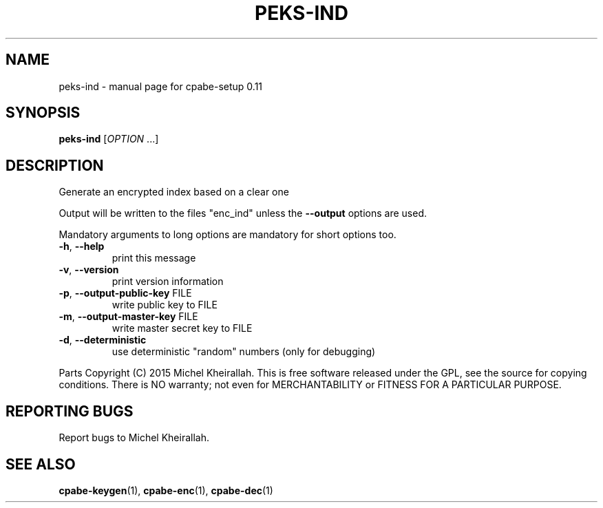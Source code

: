 .\" DO NOT MODIFY THIS FILE!  It was generated by help2man 1.38.2.
.TH PEKS-IND "1" "JULY 2015" "User Commands"
.SH NAME
peks-ind \- manual page for cpabe-setup 0.11
.SH SYNOPSIS
.B peks-ind
[\fIOPTION \fR...]
.SH DESCRIPTION
Generate an encrypted index based on a clear one
.PP
Output will be written to the files "enc_ind"
unless the \fB\-\-output\fR options are used.
.PP
Mandatory arguments to long options are mandatory for short options too.
.TP
\fB\-h\fR, \fB\-\-help\fR
print this message
.TP
\fB\-v\fR, \fB\-\-version\fR
print version information
.TP
\fB\-p\fR, \fB\-\-output\-public\-key\fR FILE
write public key to FILE
.TP
\fB\-m\fR, \fB\-\-output\-master\-key\fR FILE
write master secret key to FILE
.TP
\fB\-d\fR, \fB\-\-deterministic\fR
use deterministic "random" numbers
(only for debugging)
.PP
Parts Copyright (C) 2015 Michel Kheirallah.
This is free software released under the GPL, see the source for copying
conditions. There is NO warranty; not even for MERCHANTABILITY or FITNESS
FOR A PARTICULAR PURPOSE.
.SH "REPORTING BUGS"
Report bugs to Michel Kheirallah.
.SH "SEE ALSO"
.BR cpabe-keygen (1),
.BR cpabe-enc (1),
.BR cpabe-dec (1)
